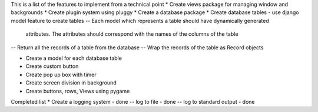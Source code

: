This is a list of the features to implement from a technical point
* Create views package for managing window and backgrounds
* Create plugin system using pluggy
* Create a database package
* Create database tables - use django model feature to create tables 
-- Each model which represents a table should have dynamically generated 
    attributes. The attributes should correspond with the names of the columns
    of the table
-- Return all the records of a table from the database 
-- Wrap the records of the table as Record objects

* Create a model for each database table
* Create custom button
* Create pop up box with timer 
* Create screen division in background 
* Create buttons, rows, Views using pygame



Completed list 
* Create a logging system - done
-- log to file - done
-- log to standard output - done